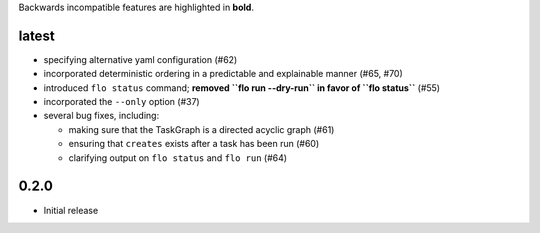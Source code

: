 Backwards incompatible features are highlighted in **bold**.


latest
------

* specifying alternative yaml configuration (#62)

* incorporated deterministic ordering in a predictable and explainable
  manner (#65, #70)

* introduced ``flo status`` command; **removed ``flo run --dry-run``
  in favor of ``flo status``** (#55)

* incorporated the ``--only`` option (#37)

* several bug fixes, including:

  * making sure that the TaskGraph is a directed acyclic graph (#61)

  * ensuring that ``creates`` exists after a task has been run (#60)

  * clarifying output on ``flo status`` and ``flo run`` (#64)

0.2.0
-----

* Initial release
